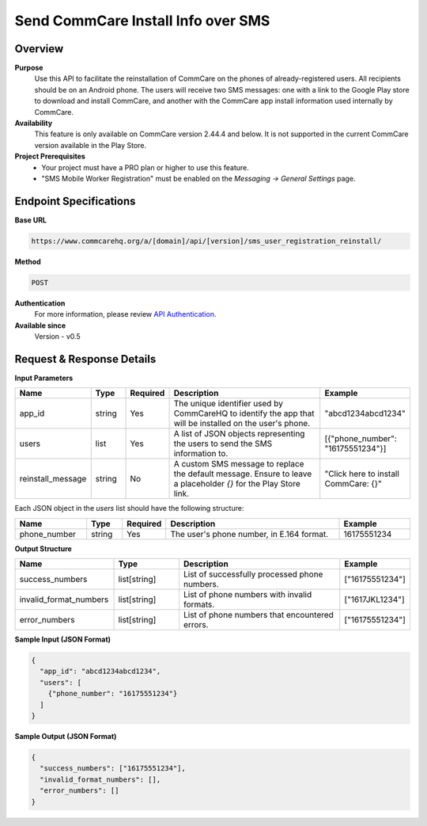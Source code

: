 Send CommCare Install Info over SMS
===================================

Overview
--------
**Purpose**
    Use this API to facilitate the reinstallation of CommCare on the phones of already-registered users. All recipients should be on an Android phone. The users will receive two SMS messages: one with a link to the Google Play store to download and install CommCare, and another with the CommCare app install information used internally by CommCare.

**Availability**
    This feature is only available on CommCare version 2.44.4 and below. It is not supported in the current CommCare version available in the Play Store.

**Project Prerequisites**
    - Your project must have a PRO plan or higher to use this feature.
    - "SMS Mobile Worker Registration" must be enabled on the *Messaging -> General Settings* page.

Endpoint Specifications
-----------------------
**Base URL**

.. code-block:: text

    https://www.commcarehq.org/a/[domain]/api/[version]/sms_user_registration_reinstall/

**Method**

.. code-block:: text

    POST

**Authentication**
    For more information, please review `API Authentication <https://dimagi.atlassian.net/wiki/spaces/commcarepublic/pages/2279637003/CommCare+API+Overview#API-Authentication>`_.


**Available since**
    Version - v0.5

Request & Response Details
--------------------------

**Input Parameters**

.. list-table::
    :header-rows: 1
    :widths: 20 10 10 50 20

    * - Name
      - Type
      - Required
      - Description
      - Example
    * - app_id
      - string
      - Yes
      - The unique identifier used by CommCareHQ to identify the app that will be installed on the user's phone.
      - "abcd1234abcd1234"
    * - users
      - list
      - Yes
      - A list of JSON objects representing the users to send the SMS information to.
      - [{"phone_number": "16175551234"}]
    * - reinstall_message
      - string
      - No
      - A custom SMS message to replace the default message. Ensure to leave a placeholder `{}` for the Play Store link.
      - "Click here to install CommCare: {}"

Each JSON object in the `users` list should have the following structure:

.. list-table::
    :header-rows: 1
    :widths: 20 10 10 50 20

    * - Name
      - Type
      - Required
      - Description
      - Example
    * - phone_number
      - string
      - Yes
      - The user's phone number, in E.164 format.
      - 16175551234

**Output Structure**

.. list-table::
    :header-rows: 1
    :widths: 30 20 50 20

    * - Name
      - Type
      - Description
      - Example
    * - success_numbers
      - list[string]
      - List of successfully processed phone numbers.
      - ["16175551234"]
    * - invalid_format_numbers
      - list[string]
      - List of phone numbers with invalid formats.
      - ["1617JKL1234"]
    * - error_numbers
      - list[string]
      - List of phone numbers that encountered errors.
      - ["16175551234"]


**Sample Input (JSON Format)**

.. code-block:: json

    {
      "app_id": "abcd1234abcd1234",
      "users": [
        {"phone_number": "16175551234"}
      ]
    }

**Sample Output (JSON Format)**

.. code-block:: json

    {
      "success_numbers": ["16175551234"],
      "invalid_format_numbers": [],
      "error_numbers": []
    }
